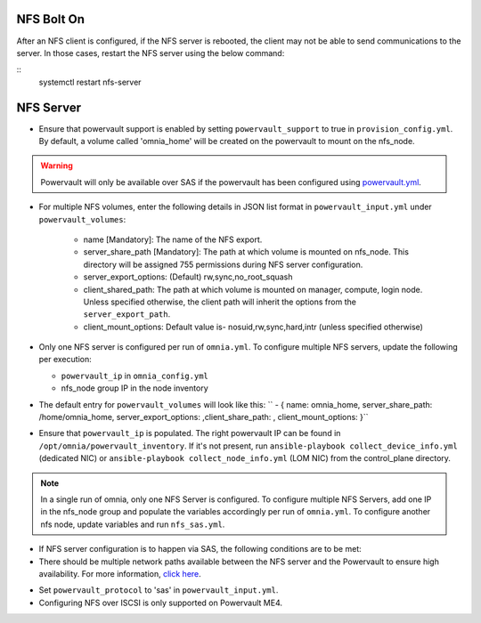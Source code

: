 NFS Bolt On
===========

After an NFS client is configured, if the NFS server is rebooted, the client may not be able to send communications to the server. In those cases, restart the NFS server using the below command:

::
    systemctl restart nfs-server



NFS Server
===========

* Ensure that powervault support is enabled by setting ``powervault_support`` to true in ``provision_config.yml``. By default, a volume called 'omnia_home' will be created on the powervault to mount on the nfs_node.

.. warning:: Powervault will only be available over SAS if the powervault has been configured using `powervault.yml <../ConfiguringStorage>`_.

* For multiple NFS volumes, enter the following details in JSON list format in ``powervault_input.yml`` under ``powervault_volumes``:

    - name [Mandatory]: The name of the NFS export.

    - server_share_path [Mandatory]: The path at which volume is mounted on nfs_node. This directory will be assigned 755 permissions during NFS server configuration.

    - server_export_options: (Default) rw,sync,no_root_squash

    - client_shared_path: The path at which volume is mounted on manager, compute, login node. Unless specified otherwise, the client path will inherit the options from the ``server_export_path``.

    - client_mount_options: Default value is- nosuid,rw,sync,hard,intr (unless specified otherwise)

* Only one NFS server is configured per run of ``omnia.yml``. To configure multiple NFS servers, update the following per execution:

  * ``powervault_ip`` in ``omnia_config.yml``

  * nfs_node group IP in the node inventory

* The default entry for ``powervault_volumes`` will look like this:  ``  - { name: omnia_home, server_share_path: /home/omnia_home, server_export_options: ,client_share_path: , client_mount_options: }``

* Ensure that ``powervault_ip`` is populated. The right powervault IP can be found in ``/opt/omnia/powervault_inventory``. If it's not present, run ``ansible-playbook collect_device_info.yml`` (dedicated NIC) or ``ansible-playbook collect_node_info.yml`` (LOM NIC) from the control_plane directory.

.. note:: In a single run of omnia, only one NFS Server is configured. To configure multiple NFS Servers, add one IP in the nfs_node group and populate the variables accordingly per run of ``omnia.yml``. To configure another nfs node, update variables and run ``nfs_sas.yml``.

* If NFS server configuration is to happen via SAS, the following conditions are to be met:

* There should be multiple network paths available between the NFS server and the Powervault to ensure high availability. For more information, `click here <https://access.redhat.com/documentation/en-us/red_hat_enterprise_linux/8/html/configuring_device_mapper_multipath/overview-of-device-mapper-multipathing_configuring-device-mapper-multipath>`_.

.. image:: ../../images/MultipathingOverSAS.png

* Set ``powervault_protocol`` to 'sas' in ``powervault_input.yml``.

* Configuring NFS over ISCSI is only supported on Powervault ME4.

